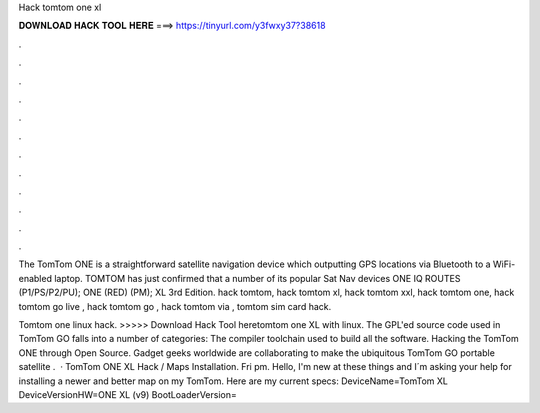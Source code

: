 Hack tomtom one xl



𝐃𝐎𝐖𝐍𝐋𝐎𝐀𝐃 𝐇𝐀𝐂𝐊 𝐓𝐎𝐎𝐋 𝐇𝐄𝐑𝐄 ===> https://tinyurl.com/y3fwxy37?38618



.



.



.



.



.



.



.



.



.



.



.



.

The TomTom ONE is a straightforward satellite navigation device which outputting GPS locations via Bluetooth to a WiFi-enabled laptop. TOMTOM has just confirmed that a number of its popular Sat Nav devices ONE IQ ROUTES (P1/PS/P2/PU); ONE (RED) (PM); XL 3rd Edition. hack tomtom, hack tomtom xl, hack tomtom xxl, hack tomtom one, hack tomtom go live , hack tomtom go , hack tomtom via , tomtom sim card hack.

Tomtom one linux hack. >>>>> Download Hack Tool heretomtom one XL with linux. The GPL'ed source code used in TomTom GO falls into a number of categories: The compiler toolchain used to build all the software. Hacking the TomTom ONE through Open Source. Gadget geeks worldwide are collaborating to make the ubiquitous TomTom GO portable satellite .  · TomTom ONE XL Hack / Maps Installation. Fri pm. Hello, I'm new at these things and I´m asking your help for installing a newer and better map on my TomTom. Here are my current specs: DeviceName=TomTom XL DeviceVersionHW=ONE XL (v9) BootLoaderVersion=
